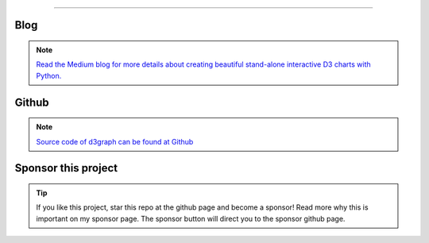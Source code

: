 .. _code_directive:

-------------------------------------

Blog
'''''''''''''''''''''

.. note::
	`Read the Medium blog for more details about creating beautiful stand-alone interactive D3 charts with Python. <https://towardsdatascience.com/creating-beautiful-stand-alone-interactive-d3-charts-with-python-804117cb95a7>`_

Github
'''''''''''''''''''''

.. note::
	`Source code of d3graph can be found at Github <https://github.com/erdogant/d3graph/>`_


Sponsor this project
'''''''''''''''''''''

.. tip::
	If you like this project, star this repo at the github page and become a sponsor!
	Read more why this is important on my sponsor page. The sponsor button will direct you to the sponsor github page.

.. raw:: html

	<iframe src="https://github.com/sponsors/erdogant/button" title="Sponsor erdogant" height="35" width="116" style="border: 0;"></iframe>


.. raw:: html

	<hr>
	<center>
		<script async type="text/javascript" src="//cdn.carbonads.com/carbon.js?serve=CEADP27U&placement=erdogantgithubio" id="_carbonads_js"></script>
	</center>
	<hr>

